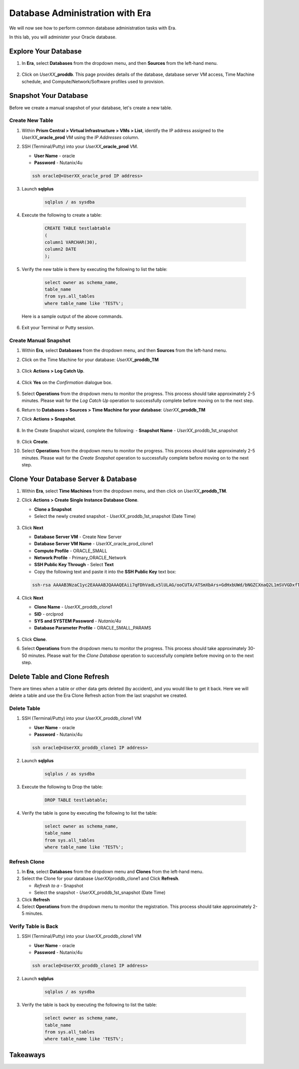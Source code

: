 .. _admin_oracle:

--------------------------------
Database Administration with Era
--------------------------------

We will now see how to perform common database administration tasks with Era.

In this lab, you will administer your Oracle database.

Explore Your Database
+++++++++++++++++++++

#. In **Era**, select **Databases** from the dropdown menu, and then **Sources** from the left-hand menu.

   .. figure:: images/1.png

#. Click on *UserXX*\ **_proddb**. This page provides details of the database, database server VM access, Time Machine schedule, and Compute/Network/Software profiles used to provision.

    .. figure:: images/2.png

Snapshot Your Database
++++++++++++++++++++++

Before we create a manual snapshot of your database, let's create a new table.

Create New Table
................

#. Within **Prism Central > Virtual Infrastructure > VMs > List**, identify the IP address assigned to the *UserXX*\ **_oracle_prod** VM using the *IP Addresses* column.

#. SSH (Terminal/Putty) into your *UserXX*\ **_oracle_prod** VM.

   - **User Name** - oracle
   - **Password** - Nutanix/4u

   .. code-block:: Bash

     ssh oracle@<UserXX_oracle_prod IP address>

#. Launch **sqlplus**

     .. code-block:: Bash

       sqlplus / as sysdba

#. Execute the following to create a table:

     .. code-block:: Bash

       CREATE TABLE testlabtable
       (
       column1 VARCHAR(30),
       column2 DATE
       );

#. Verify the new table is there by executing the following to list the table:

     .. code-block:: Bash

       select owner as schema_name,
       table_name
       from sys.all_tables
       where table_name like 'TEST%';

   Here is a sample output of the above commands.

      .. figure:: images/5.png

#. Exit your Terminal or Putty session.

Create Manual Snapshot
......................

#. Within **Era**, select **Databases** from the dropdown menu, and then **Sources** from the left-hand menu.

#. Click on the Time Machine for your database: *UserXX*\ **_proddb_TM**

   .. figure:: images/6.png

#. Click **Actions > Log Catch Up**.

   .. figure:: images/12.png

#. Click **Yes** on the *Confirmation* dialogue box.

   .. figure:: images/13.png

#. Select **Operations** from the dropdown menu to monitor the progress. This process should take approximately 2-5 minutes. Please wait for the *Log Catch Up* operation to successfully complete before moving on to the next step.

#. Return to **Databases > Sources > Time Machine for your database**: *UserXX*\ **_proddb_TM**

#. Click **Actions > Snapshot**.

   .. figure:: images/7.png

#. In the Create Snapshot wizard, complete the following:
   - **Snapshot Name** - *UserXX*\ _proddb_1st_snapshot

   .. figure:: images/8.png

#. Click **Create**.

#. Select **Operations** from the dropdown menu to monitor the progress. This process should take approximately 2-5 minutes. Please wait for the *Create Snapshot* operation to successfully complete before moving on to the next step.

Clone Your Database Server & Database
+++++++++++++++++++++++++++++++++++++

#. Within **Era**, select **Time Machines** from the dropdown menu, and then click on *UserXX*\ **_proddb_TM**.

#. Click **Actions > Create Single Instance Database Clone**.

   - **Clone a Snapshot**
   - Select the newly created snapshot - *UserXX*\ _proddb_1st_snapshot (Date Time)

   .. figure:: images/9.png

#. Click **Next**

   - **Database Server VM** - Create New Server
   - **Database Server VM Name** - *UserXX*\ _oracle_prod_clone1
   - **Compute Profile** - ORACLE_SMALL
   - **Network Profile** - Primary_ORACLE_Network
   - **SSH Public Key Through** - Select **Text**
   - Copy the following text and paste it into the **SSH Public Key** text box:

   .. code-block:: bash

      ssh-rsa AAAAB3NzaC1yc2EAAAABJQAAAQEAii7qFDhVadLx5lULAG/ooCUTA/ATSmXbArs+GdHxbUWd/bNGZCXnaQ2L1mSVVGDxfTbSaTJ3En3tVlMtD2RjZPdhqWESCaoj2kXLYSiNDS9qz3SK6h822je/f9O9CzCTrw2XGhnDVwmNraUvO5wmQObCDthTXc72PcBOd6oa4ENsnuY9HtiETg29TZXgCYPFXipLBHSZYkBmGgccAeY9dq5ywiywBJLuoSovXkkRJk3cd7GyhCRIwYzqfdgSmiAMYgJLrz/UuLxatPqXts2D8v1xqR9EPNZNzgd4QHK4of1lqsNRuz2SxkwqLcXSw0mGcAL8mIwVpzhPzwmENC5Orw==

   .. figure:: images/10.png

#. Click **Next**

   - **Clone Name** - *UserXX*\ _proddb_clone1
   -  **SID** - orclprod
   -  **SYS and SYSTEM Password** - `Nutanix/4u`
   -  **Database Parameter Profile** - ORACLE_SMALL_PARAMS

   .. figure:: images/11.png

#. Click **Clone**.

#. Select **Operations** from the dropdown menu to monitor the progress. This process should take approximately 30-50 minutes. Please wait for the *Clone Database* operation to successfully complete before moving on to the next step.

Delete Table and Clone Refresh
++++++++++++++++++++++++++++++

There are times when a table or other data gets deleted (by accident), and you would like to get it back. Here we will delete a table and use the Era Clone Refresh action from the last snapshot we created.

Delete Table
............

#. SSH (Terminal/Putty) into your *UserXX*\ _proddb_clone1 VM

   - **User Name** - oracle
   - **Password** - Nutanix/4u

   .. code-block:: Bash

     ssh oracle@<UserXX_proddb_clone1 IP address>

#. Launch **sqlplus**

     .. code-block:: Bash

       sqlplus / as sysdba

#. Execute the following to Drop the table:

     .. code-block:: Bash

       DROP TABLE testlabtable;

#. Verify the table is gone by executing the following to list the table:

     .. code-block:: Bash

       select owner as schema_name,
       table_name
       from sys.all_tables
       where table_name like 'TEST%';

Refresh Clone
.............

#. In **Era**, select **Databases** from the dropdown menu and **Clones** from the left-hand menu.

#. Select the Clone for your database *UserXX*\ proddb_clone1 and Click **Refresh**.

   - *Refresh to a* - Snapshot
   - Select the snapshot - *UserXX*\ _proddb_1st_snapshot (Date Time)

#. Click **Refresh**

#. Select **Operations** from the dropdown menu to monitor the registration. This process should take approximately 2-5 minutes.

Verify Table is Back
....................

#. SSH (Terminal/Putty) into your *UserXX*\ _proddb_clone1 VM

   - **User Name** - oracle
   - **Password** - Nutanix/4u

   .. code-block:: Bash

     ssh oracle@<UserXX_proddb_clone1 IP address>

#. Launch **sqlplus**

     .. code-block:: Bash

       sqlplus / as sysdba

#. Verify the table is back by executing the following to list the table:

     .. code-block:: Bash

       select owner as schema_name,
       table_name
       from sys.all_tables
       where table_name like 'TEST%';

Takeaways
+++++++++
